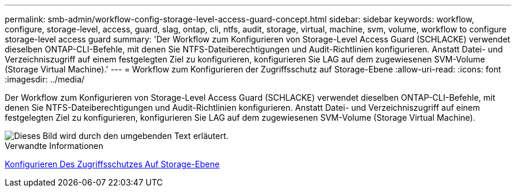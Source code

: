 ---
permalink: smb-admin/workflow-config-storage-level-access-guard-concept.html 
sidebar: sidebar 
keywords: workflow, configure, storage-level, access, guard, slag, ontap, cli, ntfs, audit, storage, virtual, machine, svm, volume, workflow to configure storage-level access guard 
summary: 'Der Workflow zum Konfigurieren von Storage-Level Access Guard (SCHLACKE) verwendet dieselben ONTAP-CLI-Befehle, mit denen Sie NTFS-Dateiberechtigungen und Audit-Richtlinien konfigurieren. Anstatt Datei- und Verzeichniszugriff auf einem festgelegten Ziel zu konfigurieren, konfigurieren Sie LAG auf dem zugewiesenen SVM-Volume (Storage Virtual Machine).' 
---
= Workflow zum Konfigurieren der Zugriffsschutz auf Storage-Ebene
:allow-uri-read: 
:icons: font
:imagesdir: ../media/


[role="lead"]
Der Workflow zum Konfigurieren von Storage-Level Access Guard (SCHLACKE) verwendet dieselben ONTAP-CLI-Befehle, mit denen Sie NTFS-Dateiberechtigungen und Audit-Richtlinien konfigurieren. Anstatt Datei- und Verzeichniszugriff auf einem festgelegten Ziel zu konfigurieren, konfigurieren Sie LAG auf dem zugewiesenen SVM-Volume (Storage Virtual Machine).

image::../media/slag-workflow-2.gif[Dieses Bild wird durch den umgebenden Text erläutert.]

.Verwandte Informationen
xref:configure-storage-level-access-guard-task.adoc[Konfigurieren Des Zugriffsschutzes Auf Storage-Ebene]
